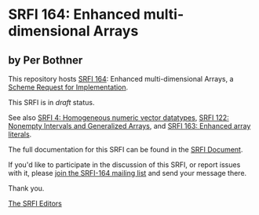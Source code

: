 * SRFI 164: Enhanced multi-dimensional Arrays

** by Per Bothner

This repository hosts [[https://srfi.schemers.org/srfi-164/][SRFI 164]]: Enhanced multi-dimensional Arrays, a [[https://srfi.schemers.org/][Scheme Request for Implementation]].

This SRFI is in /draft/ status.

See also [[https://srfi.schemers.org/srfi-4/][SRFI 4: Homogeneous numeric vector datatypes]], [[https://srfi.schemers.org/srfi-122/][SRFI 122: Nonempty Intervals and Generalized Arrays]], and [[https://srfi.schemers.org/srfi-163/][SRFI 163: Enhanced array literals]].

The full documentation for this SRFI can be found in the [[https://srfi.schemers.org/srfi-164/srfi-164.html][SRFI Document]].

If you'd like to participate in the discussion of this SRFI, or report issues with it, please [[https://srfi.schemers.org/srfi-164/][join the SRFI-164 mailing list]] and send your message there.

Thank you.


[[mailto:srfi-editors@srfi.schemers.org][The SRFI Editors]]
